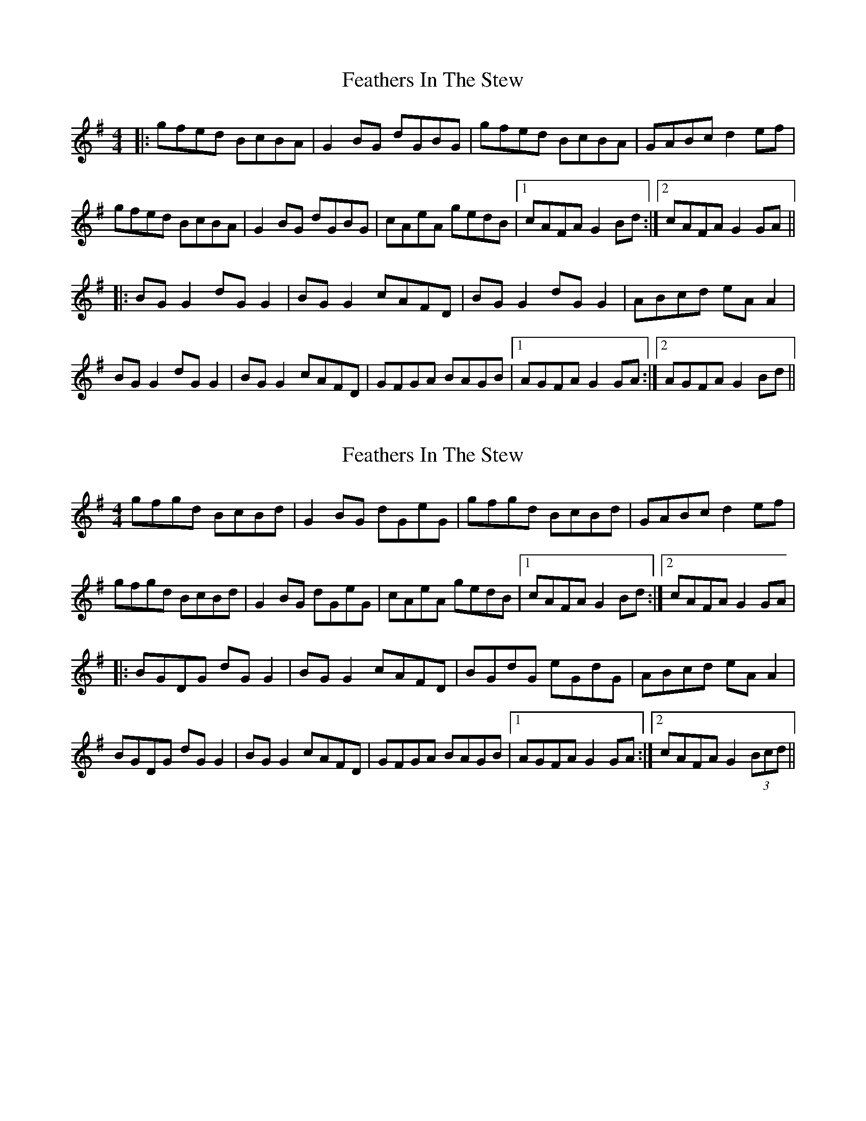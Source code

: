 X: 1
T: Feathers In The Stew
Z: meri-lawes
S: https://thesession.org/tunes/4847#setting4847
R: hornpipe
M: 4/4
L: 1/8
K: Gmaj
|:gfed BcBA|G2BG dGBG|gfed BcBA|GABc d2ef|
gfed BcBA|G2BG dGBG|cAeA gedB|1cAFA G2Bd:|2cAFA G2GA||
|:BGG2 dGG2|BGG2 cAFD|BGG2 dGG2|ABcd eAA2|
BGG2 dGG2|BGG2 cAFD|GFGA BAGB|1AGFA G2GA:|2AGFA G2Bd||
X: 2
T: Feathers In The Stew
Z: meri-lawes
S: https://thesession.org/tunes/4847#setting17288
R: hornpipe
M: 4/4
L: 1/8
K: Gmaj
gfgd BcBd|G2BG dGeG|gfgd BcBd|GABc d2ef|
gfgd BcBd|G2BG dGeG|cAeA gedB|1cAFA G2Bd:|2cAFA G2GA|
|:BGDG dGG2|BGG2 cAFD|BGdG eGdG|ABcd eAA2|
BGDG dGG2|BGG2 cAFD|GFGA BAGB|1AGFA G2GA:|2cAFA G2 (3Bcd||
